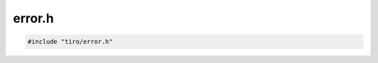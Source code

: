 error.h
=======

.. code-block:: cpp

    #include "tiro/error.h"

.. doxygenfile:: tiro/error.h
    :project: tiro
